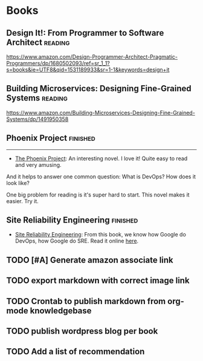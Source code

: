 #+STARTUP: showeverything
#+SEQ_TODO: TODO HALF | DONE
#+TAGS: noexport(n) finished(f) reading(r)
#+AUTHOR: dennyzhang.com (denny@dennyzhang.com)
#+OPTIONS: creator:nil
* Books
#+BEGIN_HTML
<a href="https://www.linkedin.com/in/dennyzhang001"><img src="https://www.dennyzhang.com/wp-content/uploads/sns/linkedin.png" alt="linkedin" /></a>
<a href="https://github.com/DennyZhang"><img src="https://www.dennyzhang.com/wp-content/uploads/sns/github.png" alt="github" /></a>
<a href="https://www.dennyzhang.com/slack" target="_blank" rel="nofollow"><img src="http://slack.dennyzhang.com/badge.svg" alt="slack"/></a>
<a href="https://github.com/DennyZhang?tab=followers"><img align="right" width="200" height="183" src="https://www.dennyzhang.com/wp-content/uploads/denny/watermark/github.png" /></a>
#+END_HTML
** Design It!: From Programmer to Software Architect                :reading:

https://www.amazon.com/Design-Programmer-Architect-Pragmatic-Programmers/dp/1680502093/ref=sr_1_1?s=books&ie=UTF8&qid=1531189933&sr=1-1&keywords=design+it
** Building Microservices: Designing Fine-Grained Systems           :reading:
https://www.amazon.com/Building-Microservices-Designing-Fine-Grained-Systems/dp/1491950358
** Phoenix Project                                                 :finished:
---------------------------------------------------------------------
- [[url-external:https://www.amazon.com/Phoenix-Project-DevOps-Helping-Business/dp/0988262509/ref=as_sl_pc_qf_sp_asin_til?tag=dennyzhang-20&linkCode=w00&linkId=71878608a6bfd8fe98ca2cc56a10031a&creativeASIN=0988262509][The Phoenix Project]]: An interesting novel. I love it! Quite easy to read and very amusing. 

And it helps to answer one common question: What is DevOps? How does it look like?

One big problem for reading is it's super hard to start. This novel makes it easier. Try it.

*** details                                                        :noexport:
---------------------------------------------------------------------
#+BEGIN_HTML
<div>
<iframe style="width: 120px; height: 240px;" src="//ws-na.amazon-adsystem.com/widgets/q?ServiceVersion=20070822&amp;OneJS=1&amp;Operation=GetAdHtml&amp;MarketPlace=US&amp;source=ac&amp;ref=qf_sp_asin_til&amp;ad_type=product_link&amp;tracking_id=dennyzhang-20&amp;marketplace=amazon&amp;region=US&amp;placement=0988262509&amp;asins=0988262509&amp;linkId=71878608a6bfd8fe98ca2cc56a10031a&amp;show_border=false&amp;link_opens_in_new_window=false&amp;price_color=333333&amp;title_color=0066c0&amp;bg_color=ffffff" width="300" height="150" frameborder="0" marginwidth="0" marginheight="0" scrolling="no">
</iframe>
#+END_HTML
** Site Reliability Engineering                                    :finished:
 - [[url-external:https://www.amazon.com/Site-Reliability-Engineering-Production-Systems/dp/149192912X/ref=as_sl_pc_qf_sp_asin_til?tag=dennyzhang-20&linkCode=w00&linkId=2597588f2e45ec8d7582fd8e46108cc0&creativeASIN=149192912X][Site Reliability Engineering]]: From this book, we know how Google do DevOps, how Google do SRE. Read it online [[url-external:https://landing.google.com/sre/book/index.html][here]].
**** details                                                       :noexport:
 #+BEGIN_HTML
 <iframe style="width: 120px; height: 240px;" src="//ws-na.amazon-adsystem.com/widgets/q?ServiceVersion=20070822&amp;OneJS=1&amp;Operation=GetAdHtml&amp;MarketPlace=US&amp;source=ac&amp;ref=qf_sp_asin_til&amp;ad_type=product_link&amp;tracking_id=dennyzhang-20&amp;marketplace=amazon&amp;region=US&amp;placement=149192912X&amp;asins=149192912X&amp;linkId=2597588f2e45ec8d7582fd8e46108cc0&amp;show_border=false&amp;link_opens_in_new_window=false&amp;price_color=333333&amp;title_color=0066c0&amp;bg_color=ffffff" width="300" height="150" frameborder="0" marginwidth="0" marginheight="0" scrolling="no">
 </iframe>
 #+END_HTML
** #  --8<-------------------------- separator ------------------------>8-- :noexport:
** DONE                                                            :noexport:
** TODO [#A] Generate amazon associate link
** TODO export markdown with correct image link
** TODO Crontab to publish markdown from org-mode knowledgebase
** TODO publish wordpress blog per book
** TODO Add a list of recommendation
